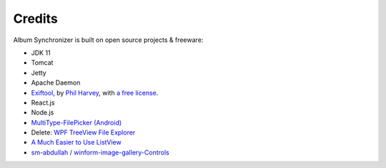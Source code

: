 Credits
=======

Album Synchronizer is built on open source projects & freeware:

- JDK 11

- Tomcat

- Jetty

- Apache Daemon

- `Exiftool <https://exiftool.org/index.html#license>`_,
  by `Phil Harvey <https://exiftool.org/index.html#license>`_,
  with `a free license <https://exiftool.org/index.html#license>`_.

- React.js

- Node.js

- `MultiType-FilePicker (Android) <https://github.com/fishwjy/MultiType-FilePicker>`_

- Delete: `WPF TreeView File Explorer <https://medium.com/@mikependon/designing-a-wpf-treeview-file-explorer-565a3f13f6f2>`_

- `A Much Easier to Use ListView <https://www.codeproject.com/Articles/16009/A-Much-Easier-to-Use-ListView-2>`_

- `sm-abdullah / winform-image-gallery-Controls <https://github.com/sm-abdullah/winform-image-gallery-Controls>`_
